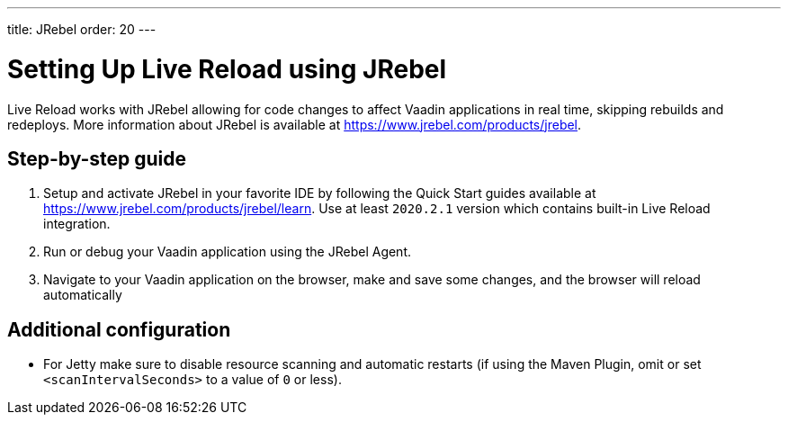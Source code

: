 ---
title: JRebel
order: 20
---

= Setting Up Live Reload using JRebel

Live Reload works with JRebel allowing for code changes to affect Vaadin applications in real time, skipping rebuilds and redeploys.
More information about JRebel is available at https://www.jrebel.com/products/jrebel.

== Step-by-step guide

. Setup and activate JRebel in your favorite IDE by following the Quick Start guides available at https://www.jrebel.com/products/jrebel/learn. Use at least `2020.2.1` version which contains built-in Live Reload integration.
. Run or debug your Vaadin application using the JRebel Agent.
. Navigate to your Vaadin application on the browser, make and save some changes, and the browser will reload automatically

== Additional configuration

* For Jetty make sure to disable resource scanning and automatic restarts (if using the Maven Plugin, omit or set `<scanIntervalSeconds>` to a value of  `0` or less).
